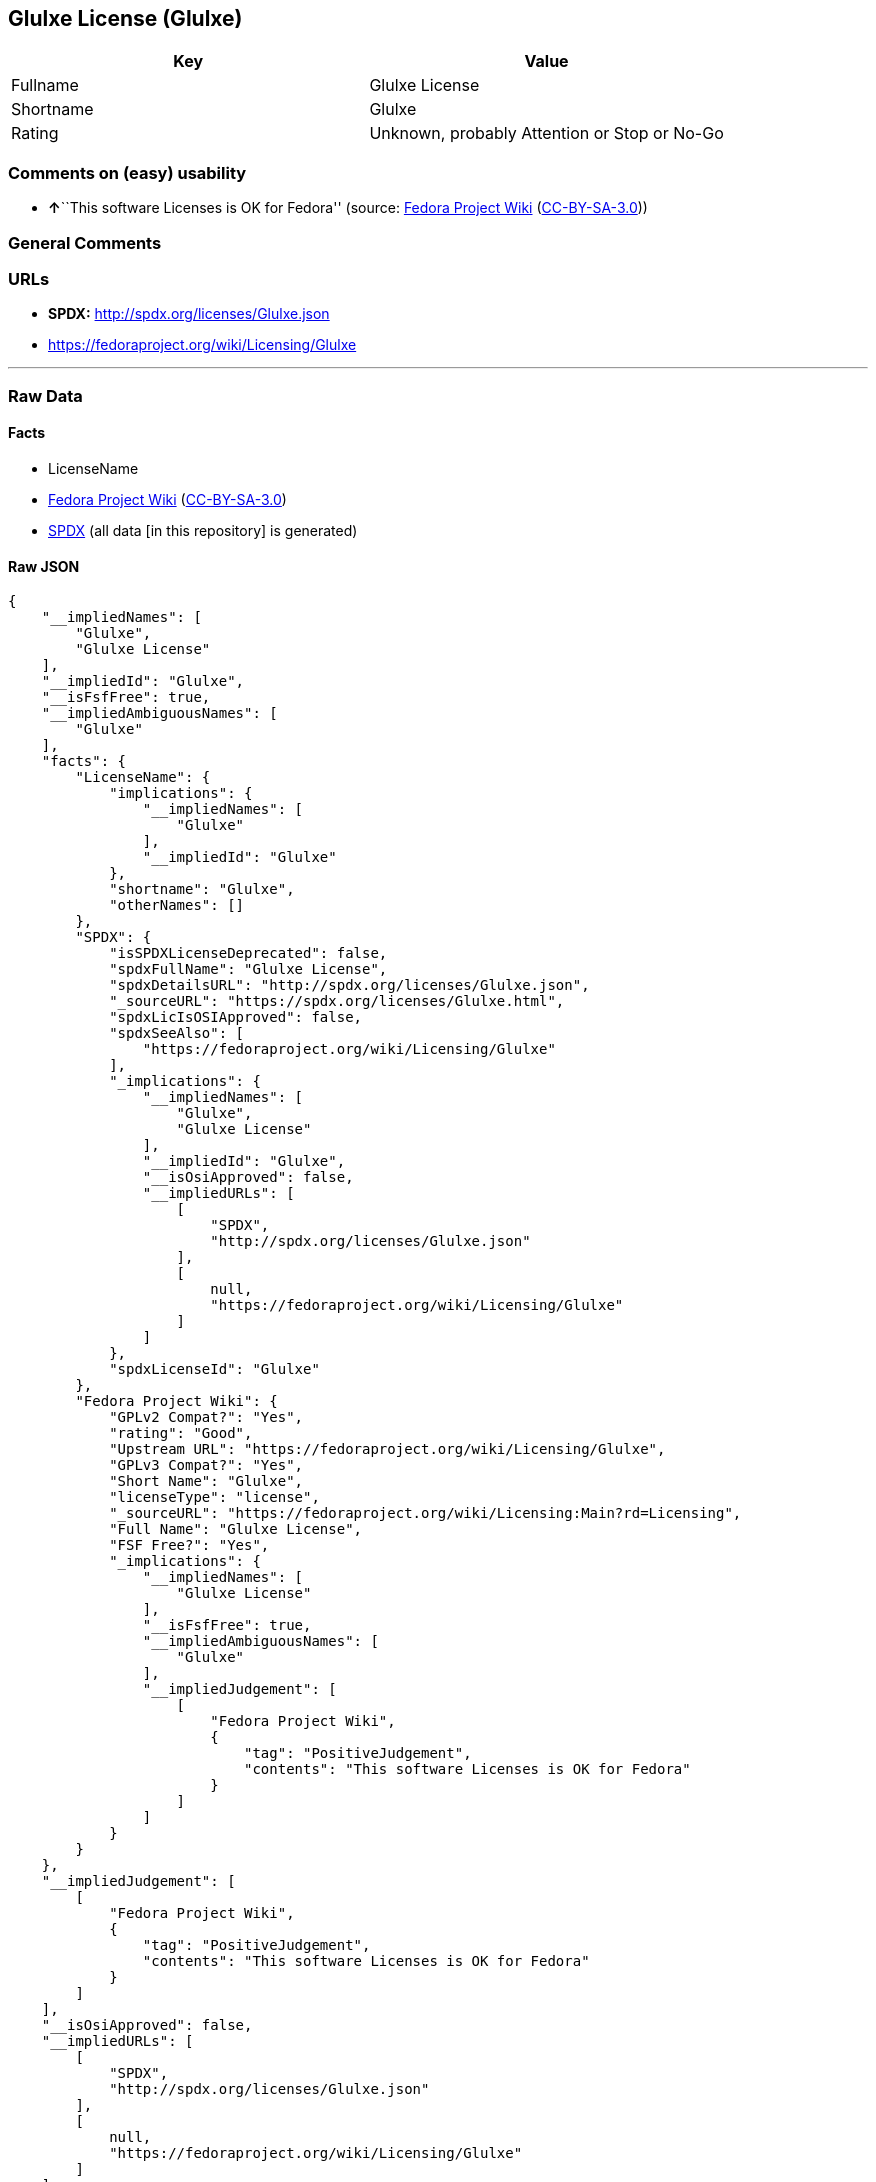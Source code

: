 == Glulxe License (Glulxe)

[cols=",",options="header",]
|===
|Key |Value
|Fullname |Glulxe License
|Shortname |Glulxe
|Rating |Unknown, probably Attention or Stop or No-Go
|===

=== Comments on (easy) usability

* **↑**``This software Licenses is OK for Fedora'' (source:
https://fedoraproject.org/wiki/Licensing:Main?rd=Licensing[Fedora
Project Wiki]
(https://creativecommons.org/licenses/by-sa/3.0/legalcode[CC-BY-SA-3.0]))

=== General Comments

=== URLs

* *SPDX:* http://spdx.org/licenses/Glulxe.json
* https://fedoraproject.org/wiki/Licensing/Glulxe

'''''

=== Raw Data

==== Facts

* LicenseName
* https://fedoraproject.org/wiki/Licensing:Main?rd=Licensing[Fedora
Project Wiki]
(https://creativecommons.org/licenses/by-sa/3.0/legalcode[CC-BY-SA-3.0])
* https://spdx.org/licenses/Glulxe.html[SPDX] (all data [in this
repository] is generated)

==== Raw JSON

....
{
    "__impliedNames": [
        "Glulxe",
        "Glulxe License"
    ],
    "__impliedId": "Glulxe",
    "__isFsfFree": true,
    "__impliedAmbiguousNames": [
        "Glulxe"
    ],
    "facts": {
        "LicenseName": {
            "implications": {
                "__impliedNames": [
                    "Glulxe"
                ],
                "__impliedId": "Glulxe"
            },
            "shortname": "Glulxe",
            "otherNames": []
        },
        "SPDX": {
            "isSPDXLicenseDeprecated": false,
            "spdxFullName": "Glulxe License",
            "spdxDetailsURL": "http://spdx.org/licenses/Glulxe.json",
            "_sourceURL": "https://spdx.org/licenses/Glulxe.html",
            "spdxLicIsOSIApproved": false,
            "spdxSeeAlso": [
                "https://fedoraproject.org/wiki/Licensing/Glulxe"
            ],
            "_implications": {
                "__impliedNames": [
                    "Glulxe",
                    "Glulxe License"
                ],
                "__impliedId": "Glulxe",
                "__isOsiApproved": false,
                "__impliedURLs": [
                    [
                        "SPDX",
                        "http://spdx.org/licenses/Glulxe.json"
                    ],
                    [
                        null,
                        "https://fedoraproject.org/wiki/Licensing/Glulxe"
                    ]
                ]
            },
            "spdxLicenseId": "Glulxe"
        },
        "Fedora Project Wiki": {
            "GPLv2 Compat?": "Yes",
            "rating": "Good",
            "Upstream URL": "https://fedoraproject.org/wiki/Licensing/Glulxe",
            "GPLv3 Compat?": "Yes",
            "Short Name": "Glulxe",
            "licenseType": "license",
            "_sourceURL": "https://fedoraproject.org/wiki/Licensing:Main?rd=Licensing",
            "Full Name": "Glulxe License",
            "FSF Free?": "Yes",
            "_implications": {
                "__impliedNames": [
                    "Glulxe License"
                ],
                "__isFsfFree": true,
                "__impliedAmbiguousNames": [
                    "Glulxe"
                ],
                "__impliedJudgement": [
                    [
                        "Fedora Project Wiki",
                        {
                            "tag": "PositiveJudgement",
                            "contents": "This software Licenses is OK for Fedora"
                        }
                    ]
                ]
            }
        }
    },
    "__impliedJudgement": [
        [
            "Fedora Project Wiki",
            {
                "tag": "PositiveJudgement",
                "contents": "This software Licenses is OK for Fedora"
            }
        ]
    ],
    "__isOsiApproved": false,
    "__impliedURLs": [
        [
            "SPDX",
            "http://spdx.org/licenses/Glulxe.json"
        ],
        [
            null,
            "https://fedoraproject.org/wiki/Licensing/Glulxe"
        ]
    ]
}
....

==== Dot Cluster Graph

../dot/Glulxe.svg
